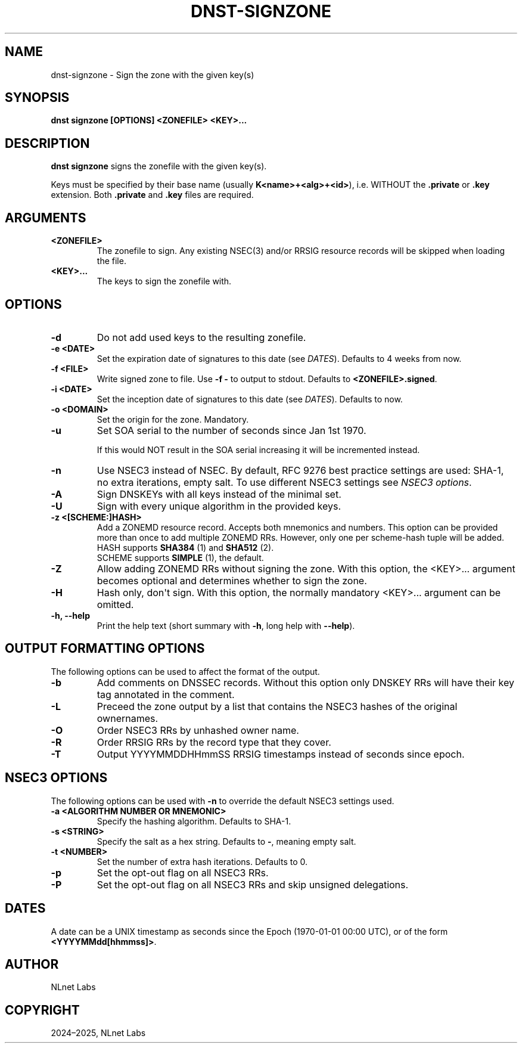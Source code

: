 .\" Man page generated from reStructuredText.
.
.
.nr rst2man-indent-level 0
.
.de1 rstReportMargin
\\$1 \\n[an-margin]
level \\n[rst2man-indent-level]
level margin: \\n[rst2man-indent\\n[rst2man-indent-level]]
-
\\n[rst2man-indent0]
\\n[rst2man-indent1]
\\n[rst2man-indent2]
..
.de1 INDENT
.\" .rstReportMargin pre:
. RS \\$1
. nr rst2man-indent\\n[rst2man-indent-level] \\n[an-margin]
. nr rst2man-indent-level +1
.\" .rstReportMargin post:
..
.de UNINDENT
. RE
.\" indent \\n[an-margin]
.\" old: \\n[rst2man-indent\\n[rst2man-indent-level]]
.nr rst2man-indent-level -1
.\" new: \\n[rst2man-indent\\n[rst2man-indent-level]]
.in \\n[rst2man-indent\\n[rst2man-indent-level]]u
..
.TH "DNST-SIGNZONE" "1" "Jun 02, 2025" "0.1.0-rc1" "dnst"
.SH NAME
dnst-signzone \- Sign the zone with the given key(s)
.SH SYNOPSIS
.sp
\fBdnst signzone\fP \fB[OPTIONS]\fP \fB<ZONEFILE>\fP \fB<KEY>...\fP
.SH DESCRIPTION
.sp
\fBdnst signzone\fP signs the zonefile with the given key(s).
.sp
Keys must be specified by their base name (usually \fBK<name>+<alg>+<id>\fP),
i.e. WITHOUT the \fB\&.private\fP or \fB\&.key\fP extension. Both \fB\&.private\fP and
\fB\&.key\fP files are required.
.SH ARGUMENTS
.INDENT 0.0
.TP
.B <ZONEFILE>
The zonefile to sign. Any existing NSEC(3) and/or RRSIG resource records
will be skipped when loading the file.
.UNINDENT
.INDENT 0.0
.TP
.B <KEY>...
The keys to sign the zonefile with.
.UNINDENT
.SH OPTIONS
.INDENT 0.0
.TP
.B \-d
Do not add used keys to the resulting zonefile.
.UNINDENT
.INDENT 0.0
.TP
.B \-e <DATE>
Set the expiration date of signatures to this date (see
\fI\%DATES\fP). Defaults to 4 weeks from now.
.UNINDENT
.INDENT 0.0
.TP
.B \-f <FILE>
Write signed zone to file. Use \fB\-f \-\fP to output to stdout. Defaults to
\fB<ZONEFILE>.signed\fP\&.
.UNINDENT
.INDENT 0.0
.TP
.B \-i <DATE>
Set the inception date of signatures to this date (see
\fI\%DATES\fP). Defaults to now.
.UNINDENT
.INDENT 0.0
.TP
.B \-o <DOMAIN>
Set the origin for the zone. Mandatory.
.UNINDENT
.INDENT 0.0
.TP
.B \-u
Set SOA serial to the number of seconds since Jan 1st 1970.
.sp
If this would NOT result in the SOA serial increasing it will be
incremented instead.
.UNINDENT
.INDENT 0.0
.TP
.B \-n
Use NSEC3 instead of NSEC. By default, RFC 9276 best practice settings
are used: SHA\-1, no extra iterations, empty salt. To use different NSEC3
settings see \fI\%NSEC3 options\fP\&.
.UNINDENT
.INDENT 0.0
.TP
.B \-A
Sign DNSKEYs with all keys instead of the minimal set.
.UNINDENT
.INDENT 0.0
.TP
.B \-U
Sign with every unique algorithm in the provided keys.
.UNINDENT
.INDENT 0.0
.TP
.B \-z <[SCHEME:]HASH>
Add a ZONEMD resource record. Accepts both mnemonics and numbers.
This option can be provided more than once to add multiple ZONEMD RRs.
However, only one per scheme\-hash tuple will be added.
.nf
HASH supports \fBSHA384\fP (1) and \fBSHA512\fP (2).
SCHEME supports \fBSIMPLE\fP (1), the default.
.fi
.sp
.UNINDENT
.INDENT 0.0
.TP
.B \-Z
Allow adding ZONEMD RRs without signing the zone. With this option, the
<KEY>... argument becomes optional and determines whether to sign the
zone.
.UNINDENT
.INDENT 0.0
.TP
.B \-H
Hash only, don\(aqt sign. With this option, the normally mandatory <KEY>...
argument can be omitted.
.UNINDENT
.INDENT 0.0
.TP
.B \-h, \-\-help
Print the help text (short summary with \fB\-h\fP, long help with
\fB\-\-help\fP).
.UNINDENT
.SH OUTPUT FORMATTING OPTIONS
.sp
The following options can be used to affect the format of the output.
.INDENT 0.0
.TP
.B \-b
Add comments on DNSSEC records. Without this option only DNSKEY RRs
will have their key tag annotated in the comment.
.UNINDENT
.INDENT 0.0
.TP
.B \-L
Preceed the zone output by a list that contains the NSEC3 hashes of the
original ownernames.
.UNINDENT
.INDENT 0.0
.TP
.B \-O
Order NSEC3 RRs by unhashed owner name.
.UNINDENT
.INDENT 0.0
.TP
.B \-R
Order RRSIG RRs by the record type that they cover.
.UNINDENT
.INDENT 0.0
.TP
.B \-T
Output YYYYMMDDHHmmSS RRSIG timestamps instead of seconds since epoch.
.UNINDENT
.SH NSEC3 OPTIONS
.sp
The following options can be used with \fB\-n\fP to override the default NSEC3
settings used.
.INDENT 0.0
.TP
.B \-a <ALGORITHM NUMBER OR MNEMONIC>
Specify the hashing algorithm. Defaults to SHA\-1.
.UNINDENT
.INDENT 0.0
.TP
.B \-s <STRING>
Specify the salt as a hex string. Defaults to \fB\-\fP, meaning empty salt.
.UNINDENT
.INDENT 0.0
.TP
.B \-t <NUMBER>
Set the number of extra hash iterations. Defaults to 0.
.UNINDENT
.INDENT 0.0
.TP
.B \-p
Set the opt\-out flag on all NSEC3 RRs.
.UNINDENT
.INDENT 0.0
.TP
.B \-P
Set the opt\-out flag on all NSEC3 RRs and skip unsigned delegations.
.UNINDENT
.SH DATES
.sp
A date can be a UNIX timestamp as seconds since the Epoch (1970\-01\-01
00:00 UTC), or of the form \fB<YYYYMMdd[hhmmss]>\fP\&.
.SH AUTHOR
NLnet Labs
.SH COPYRIGHT
2024–2025, NLnet Labs
.\" Generated by docutils manpage writer.
.
